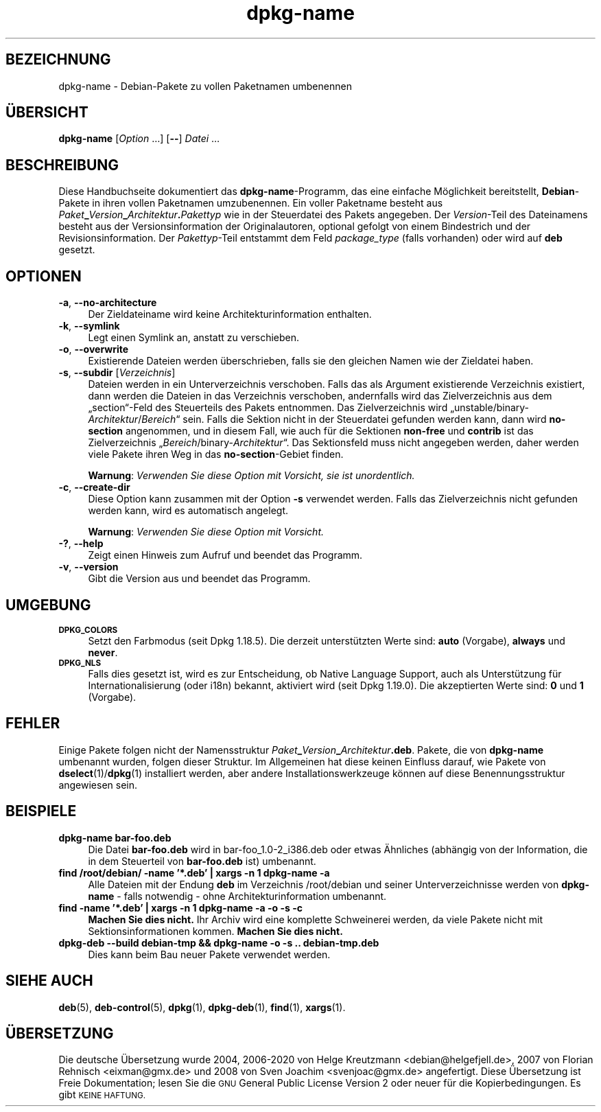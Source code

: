 .\" Automatically generated by Pod::Man 4.11 (Pod::Simple 3.35)
.\"
.\" Standard preamble:
.\" ========================================================================
.de Sp \" Vertical space (when we can't use .PP)
.if t .sp .5v
.if n .sp
..
.de Vb \" Begin verbatim text
.ft CW
.nf
.ne \\$1
..
.de Ve \" End verbatim text
.ft R
.fi
..
.\" Set up some character translations and predefined strings.  \*(-- will
.\" give an unbreakable dash, \*(PI will give pi, \*(L" will give a left
.\" double quote, and \*(R" will give a right double quote.  \*(C+ will
.\" give a nicer C++.  Capital omega is used to do unbreakable dashes and
.\" therefore won't be available.  \*(C` and \*(C' expand to `' in nroff,
.\" nothing in troff, for use with C<>.
.tr \(*W-
.ds C+ C\v'-.1v'\h'-1p'\s-2+\h'-1p'+\s0\v'.1v'\h'-1p'
.ie n \{\
.    ds -- \(*W-
.    ds PI pi
.    if (\n(.H=4u)&(1m=24u) .ds -- \(*W\h'-12u'\(*W\h'-12u'-\" diablo 10 pitch
.    if (\n(.H=4u)&(1m=20u) .ds -- \(*W\h'-12u'\(*W\h'-8u'-\"  diablo 12 pitch
.    ds L" ""
.    ds R" ""
.    ds C` ""
.    ds C' ""
'br\}
.el\{\
.    ds -- \|\(em\|
.    ds PI \(*p
.    ds L" ``
.    ds R" ''
.    ds C`
.    ds C'
'br\}
.\"
.\" Escape single quotes in literal strings from groff's Unicode transform.
.ie \n(.g .ds Aq \(aq
.el       .ds Aq '
.\"
.\" If the F register is >0, we'll generate index entries on stderr for
.\" titles (.TH), headers (.SH), subsections (.SS), items (.Ip), and index
.\" entries marked with X<> in POD.  Of course, you'll have to process the
.\" output yourself in some meaningful fashion.
.\"
.\" Avoid warning from groff about undefined register 'F'.
.de IX
..
.nr rF 0
.if \n(.g .if rF .nr rF 1
.if (\n(rF:(\n(.g==0)) \{\
.    if \nF \{\
.        de IX
.        tm Index:\\$1\t\\n%\t"\\$2"
..
.        if !\nF==2 \{\
.            nr % 0
.            nr F 2
.        \}
.    \}
.\}
.rr rF
.\" ========================================================================
.\"
.IX Title "dpkg-name 1"
.TH dpkg-name 1 "2020-08-02" "1.20.5" "dpkg suite"
.\" For nroff, turn off justification.  Always turn off hyphenation; it makes
.\" way too many mistakes in technical documents.
.if n .ad l
.nh
.SH "BEZEICHNUNG"
.IX Header "BEZEICHNUNG"
dpkg-name \- Debian-Pakete zu vollen Paketnamen umbenennen
.SH "\(:UBERSICHT"
.IX Header "\(:UBERSICHT"
\&\fBdpkg-name\fR [\fIOption\fR …] [\fB\-\-\fR] \fIDatei\fR …
.SH "BESCHREIBUNG"
.IX Header "BESCHREIBUNG"
Diese Handbuchseite dokumentiert das \fBdpkg-name\fR\-Programm, das eine
einfache M\(:oglichkeit bereitstellt, \fBDebian\fR\-Pakete in ihren vollen
Paketnamen umzubenennen. Ein voller Paketname besteht aus
\&\fIPaket\fR\fB_\fR\fIVersion\fR\fB_\fR\fIArchitektur\fR\fB.\fR\fIPakettyp\fR wie in der
Steuerdatei des Pakets angegeben. Der \fIVersion\fR\-Teil des Dateinamens
besteht aus der Versionsinformation der Originalautoren, optional gefolgt
von einem Bindestrich und der Revisionsinformation. Der \fIPakettyp\fR\-Teil
entstammt dem Feld \fIpackage_type\fR (falls vorhanden) oder wird auf \fBdeb\fR
gesetzt.
.SH "OPTIONEN"
.IX Header "OPTIONEN"
.IP "\fB\-a\fR, \fB\-\-no\-architecture\fR" 4
.IX Item "-a, --no-architecture"
Der Zieldateiname wird keine Architekturinformation enthalten.
.IP "\fB\-k\fR, \fB\-\-symlink\fR" 4
.IX Item "-k, --symlink"
Legt einen Symlink an, anstatt zu verschieben.
.IP "\fB\-o\fR, \fB\-\-overwrite\fR" 4
.IX Item "-o, --overwrite"
Existierende Dateien werden \(:uberschrieben, falls sie den gleichen Namen wie
der Zieldatei haben.
.IP "\fB\-s\fR, \fB\-\-subdir\fR [\fIVerzeichnis\fR]" 4
.IX Item "-s, --subdir [Verzeichnis]"
Dateien werden in ein Unterverzeichnis verschoben. Falls das als Argument
existierende Verzeichnis existiert, dann werden die Dateien in das
Verzeichnis verschoben, andernfalls wird das Zielverzeichnis aus dem
\(Bqsection\(lq\-Feld des Steuerteils des Pakets entnommen. Das Zielverzeichnis
wird \(Bqunstable/binary\-\fIArchitektur\fR/\fIBereich\fR\(lq sein. Falls die Sektion
nicht in der Steuerdatei gefunden werden kann, dann wird \fBno-section\fR
angenommen, und in diesem Fall, wie auch f\(:ur die Sektionen \fBnon-free\fR und
\&\fBcontrib\fR ist das Zielverzeichnis \(Bq\fIBereich\fR/binary\-\fIArchitektur\fR\(lq. Das
Sektionsfeld muss nicht angegeben werden, daher werden viele Pakete ihren
Weg in das \fBno-section\fR\-Gebiet finden.
.Sp
\&\fBWarnung\fR: \fIVerwenden Sie diese Option mit Vorsicht, sie ist
unordentlich.\fR
.IP "\fB\-c\fR, \fB\-\-create\-dir\fR" 4
.IX Item "-c, --create-dir"
Diese Option kann zusammen mit der Option \fB\-s\fR verwendet werden. Falls das
Zielverzeichnis nicht gefunden werden kann, wird es automatisch angelegt.
.Sp
\&\fBWarnung\fR: \fIVerwenden Sie diese Option mit Vorsicht.\fR
.IP "\fB\-?\fR, \fB\-\-help\fR" 4
.IX Item "-?, --help"
Zeigt einen Hinweis zum Aufruf und beendet das Programm.
.IP "\fB\-v\fR, \fB\-\-version\fR" 4
.IX Item "-v, --version"
Gibt die Version aus und beendet das Programm.
.SH "UMGEBUNG"
.IX Header "UMGEBUNG"
.IP "\fB\s-1DPKG_COLORS\s0\fR" 4
.IX Item "DPKG_COLORS"
Setzt den Farbmodus (seit Dpkg 1.18.5). Die derzeit unterst\(:utzten Werte
sind: \fBauto\fR (Vorgabe), \fBalways\fR und \fBnever\fR.
.IP "\fB\s-1DPKG_NLS\s0\fR" 4
.IX Item "DPKG_NLS"
Falls dies gesetzt ist, wird es zur Entscheidung, ob Native Language
Support, auch als Unterst\(:utzung f\(:ur Internationalisierung (oder i18n)
bekannt, aktiviert wird (seit Dpkg 1.19.0). Die akzeptierten Werte sind:
\&\fB0\fR und \fB1\fR (Vorgabe).
.SH "FEHLER"
.IX Header "FEHLER"
Einige Pakete folgen nicht der Namensstruktur
\&\fIPaket\fR\fB_\fR\fIVersion\fR\fB_\fR\fIArchitektur\fR\fB.deb\fR. Pakete, die von
\&\fBdpkg-name\fR umbenannt wurden, folgen dieser Struktur. Im Allgemeinen hat
diese keinen Einfluss darauf, wie Pakete von \fBdselect\fR(1)/\fBdpkg\fR(1)
installiert werden, aber andere Installationswerkzeuge k\(:onnen auf diese
Benennungsstruktur angewiesen sein.
.SH "BEISPIELE"
.IX Header "BEISPIELE"
.IP "\fBdpkg-name bar\-foo.deb\fR" 4
.IX Item "dpkg-name bar-foo.deb"
Die Datei \fBbar\-foo.deb\fR wird in bar\-foo_1.0\-2_i386.deb oder etwas \(:Ahnliches
(abh\(:angig von der Information, die in dem Steuerteil von \fBbar\-foo.deb\fR ist)
umbenannt.
.IP "\fBfind /root/debian/ \-name '*.deb' | xargs \-n 1 dpkg-name \-a\fR" 4
.IX Item "find /root/debian/ -name '*.deb' | xargs -n 1 dpkg-name -a"
Alle Dateien mit der Endung \fBdeb\fR im Verzeichnis /root/debian und seiner
Unterverzeichnisse werden von \fBdpkg-name\fR \- falls notwendig \- ohne
Architekturinformation umbenannt.
.IP "\fBfind \-name '*.deb' | xargs \-n 1 dpkg-name \-a \-o \-s \-c\fR" 4
.IX Item "find -name '*.deb' | xargs -n 1 dpkg-name -a -o -s -c"
\&\fBMachen Sie dies nicht.\fR Ihr Archiv wird eine komplette Schweinerei werden,
da viele Pakete nicht mit Sektionsinformationen kommen. \fBMachen Sie dies
nicht.\fR
.IP "\fBdpkg-deb \-\-build debian-tmp && dpkg-name \-o \-s .. debian\-tmp.deb\fR" 4
.IX Item "dpkg-deb --build debian-tmp && dpkg-name -o -s .. debian-tmp.deb"
Dies kann beim Bau neuer Pakete verwendet werden.
.SH "SIEHE AUCH"
.IX Header "SIEHE AUCH"
\&\fBdeb\fR(5), \fBdeb-control\fR(5), \fBdpkg\fR(1), \fBdpkg-deb\fR(1), \fBfind\fR(1),
\&\fBxargs\fR(1).
.SH "\(:UBERSETZUNG"
.IX Header "\(:UBERSETZUNG"
Die deutsche \(:Ubersetzung wurde 2004, 2006\-2020 von Helge Kreutzmann
<debian@helgefjell.de>, 2007 von Florian Rehnisch <eixman@gmx.de> und
2008 von Sven Joachim <svenjoac@gmx.de>
angefertigt. Diese \(:Ubersetzung ist Freie Dokumentation; lesen Sie die
\&\s-1GNU\s0 General Public License Version 2 oder neuer f\(:ur die Kopierbedingungen.
Es gibt \s-1KEINE HAFTUNG.\s0
